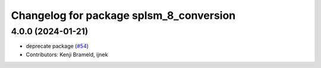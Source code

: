^^^^^^^^^^^^^^^^^^^^^^^^^^^^^^^^^^^^^^^^
Changelog for package splsm_8_conversion
^^^^^^^^^^^^^^^^^^^^^^^^^^^^^^^^^^^^^^^^

4.0.0 (2024-01-21)
------------------
* deprecate package (`#54 <https://github.com/ros-sports/r2r_spl/issues/54>`_)
* Contributors: Kenji Brameld, ijnek
